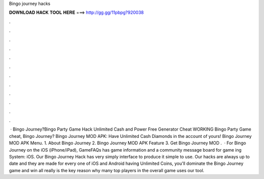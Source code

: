 Bingo journey hacks

𝐃𝐎𝐖𝐍𝐋𝐎𝐀𝐃 𝐇𝐀𝐂𝐊 𝐓𝐎𝐎𝐋 𝐇𝐄𝐑𝐄 ===> http://gg.gg/11pbpg?920038

.

.

.

.

.

.

.

.

.

.

.

.

 · Bingo Journey?Bingo Party Game Hack Unlimited Cash and Power Free Generator Cheat WORKING Bingo Party Game cheat, Bingo Journey? Bingo Journey MOD APK: Have Unlimited Cash Diamonds in the account of yours! Bingo Journey MOD APK Menu. 1. About Bingo Journey 2. Bingo Journey MOD APK Feature 3. Get Bingo Journey MOD .  · For Bingo Journey on the iOS (iPhone/iPad), GameFAQs has game information and a community message board for game ing System: iOS. Our Bingo Journey Hack has very simply interface to produce it simple to use. Our hacks are always up to date and they are made for every one of iOS and Android  having Unlimited Coins, you'll dominate the Bingo Journey game and win all  really is the key reason why many top players in the overall game uses our tool.